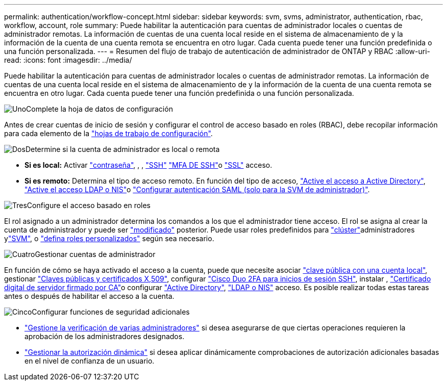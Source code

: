 ---
permalink: authentication/workflow-concept.html 
sidebar: sidebar 
keywords: svm, svms, administrator, authentication, rbac, workflow, account, role 
summary: Puede habilitar la autenticación para cuentas de administrador locales o cuentas de administrador remotas. La información de cuentas de una cuenta local reside en el sistema de almacenamiento de y la información de la cuenta de una cuenta remota se encuentra en otro lugar. Cada cuenta puede tener una función predefinida o una función personalizada. 
---
= Resumen del flujo de trabajo de autenticación de administrador de ONTAP y RBAC
:allow-uri-read: 
:icons: font
:imagesdir: ../media/


[role="lead"]
Puede habilitar la autenticación para cuentas de administrador locales o cuentas de administrador remotas. La información de cuentas de una cuenta local reside en el sistema de almacenamiento de y la información de la cuenta de una cuenta remota se encuentra en otro lugar. Cada cuenta puede tener una función predefinida o una función personalizada.

.image:https://raw.githubusercontent.com/NetAppDocs/common/main/media/number-1.png["Uno"]Complete la hoja de datos de configuración
[role="quick-margin-para"]
Antes de crear cuentas de inicio de sesión y configurar el control de acceso basado en roles (RBAC), debe recopilar información para cada elemento de la link:config-worksheets-reference.html["hojas de trabajo de configuración"].

.image:https://raw.githubusercontent.com/NetAppDocs/common/main/media/number-2.png["Dos"]Determine si la cuenta de administrador es local o remota
[role="quick-margin-list"]
* *Si es local:* Activar link:enable-password-account-access-task.html["contraseña"], , , link:enable-ssh-public-key-accounts-task.html["SSH"] link:mfa-overview.html["MFA DE SSH"]o link:enable-ssl-certificate-accounts-task.html["SSL"] acceso.
* *Si es remoto:* Determina el tipo de acceso remoto. En función del tipo de acceso, link:grant-access-active-directory-users-groups-task.html["Active el acceso a Active Directory"], link:grant-access-nis-ldap-user-accounts-task.html["Active el acceso LDAP o NIS"]o link:../system-admin/configure-saml-authentication-task.html["Configurar autenticación SAML (solo para la SVM de administrador)"].


.image:https://raw.githubusercontent.com/NetAppDocs/common/main/media/number-3.png["Tres"]Configure el acceso basado en roles
[role="quick-margin-para"]
El rol asignado a un administrador determina los comandos a los que el administrador tiene acceso. El rol se asigna al crear la cuenta de administrador y puede ser link:modify-role-assigned-administrator-task.html["modificado"] posterior. Puede usar roles predefinidos para link:predefined-roles-cluster-administrators-concept.html["clúster"]administradores ylink:predefined-roles-svm-administrators-concept.html["SVM"], o link:define-custom-roles-task.html["defina roles personalizados"] según sea necesario.

.image:https://raw.githubusercontent.com/NetAppDocs/common/main/media/number-4.png["Cuatro"]Gestionar cuentas de administrador
[role="quick-margin-para"]
En función de cómo se haya activado el acceso a la cuenta, puede que necesite asociar link:manage-public-key-authentication-concept.html["clave pública con una cuenta local"], gestionar link:manage-ssh-public-keys-and-certificates.html["Claves públicas y certificados X,509"], configurar link:configure-cisco-duo-mfa-task.html["Cisco Duo 2FA para inicios de sesión SSH"], instalar , link:install-server-certificate-cluster-svm-ssl-server-task.html["Certificado digital de servidor firmado por CA"]o configurar link:enable-ad-users-groups-access-cluster-svm-task.html["Active Directory"], link:enable-nis-ldap-users-access-cluster-task.html["LDAP o NIS"] acceso. Es posible realizar todas estas tareas antes o después de habilitar el acceso a la cuenta.

.image:https://raw.githubusercontent.com/NetAppDocs/common/main/media/number-5.png["Cinco"]Configurar funciones de seguridad adicionales
[role="quick-margin-list"]
* link:../multi-admin-verify/index.html["Gestione la verificación de varias administradores"] si desea asegurarse de que ciertas operaciones requieren la aprobación de los administradores designados.
* link:dynamic-authorization-overview.html["Gestionar la autorización dinámica"] si desea aplicar dinámicamente comprobaciones de autorización adicionales basadas en el nivel de confianza de un usuario.

